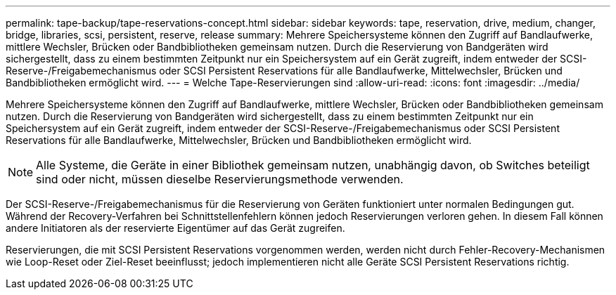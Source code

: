 ---
permalink: tape-backup/tape-reservations-concept.html 
sidebar: sidebar 
keywords: tape, reservation, drive, medium, changer, bridge, libraries, scsi, persistent, reserve, release 
summary: Mehrere Speichersysteme können den Zugriff auf Bandlaufwerke, mittlere Wechsler, Brücken oder Bandbibliotheken gemeinsam nutzen. Durch die Reservierung von Bandgeräten wird sichergestellt, dass zu einem bestimmten Zeitpunkt nur ein Speichersystem auf ein Gerät zugreift, indem entweder der SCSI-Reserve-/Freigabemechanismus oder SCSI Persistent Reservations für alle Bandlaufwerke, Mittelwechsler, Brücken und Bandbibliotheken ermöglicht wird. 
---
= Welche Tape-Reservierungen sind
:allow-uri-read: 
:icons: font
:imagesdir: ../media/


[role="lead"]
Mehrere Speichersysteme können den Zugriff auf Bandlaufwerke, mittlere Wechsler, Brücken oder Bandbibliotheken gemeinsam nutzen. Durch die Reservierung von Bandgeräten wird sichergestellt, dass zu einem bestimmten Zeitpunkt nur ein Speichersystem auf ein Gerät zugreift, indem entweder der SCSI-Reserve-/Freigabemechanismus oder SCSI Persistent Reservations für alle Bandlaufwerke, Mittelwechsler, Brücken und Bandbibliotheken ermöglicht wird.

[NOTE]
====
Alle Systeme, die Geräte in einer Bibliothek gemeinsam nutzen, unabhängig davon, ob Switches beteiligt sind oder nicht, müssen dieselbe Reservierungsmethode verwenden.

====
Der SCSI-Reserve-/Freigabemechanismus für die Reservierung von Geräten funktioniert unter normalen Bedingungen gut. Während der Recovery-Verfahren bei Schnittstellenfehlern können jedoch Reservierungen verloren gehen. In diesem Fall können andere Initiatoren als der reservierte Eigentümer auf das Gerät zugreifen.

Reservierungen, die mit SCSI Persistent Reservations vorgenommen werden, werden nicht durch Fehler-Recovery-Mechanismen wie Loop-Reset oder Ziel-Reset beeinflusst; jedoch implementieren nicht alle Geräte SCSI Persistent Reservations richtig.
